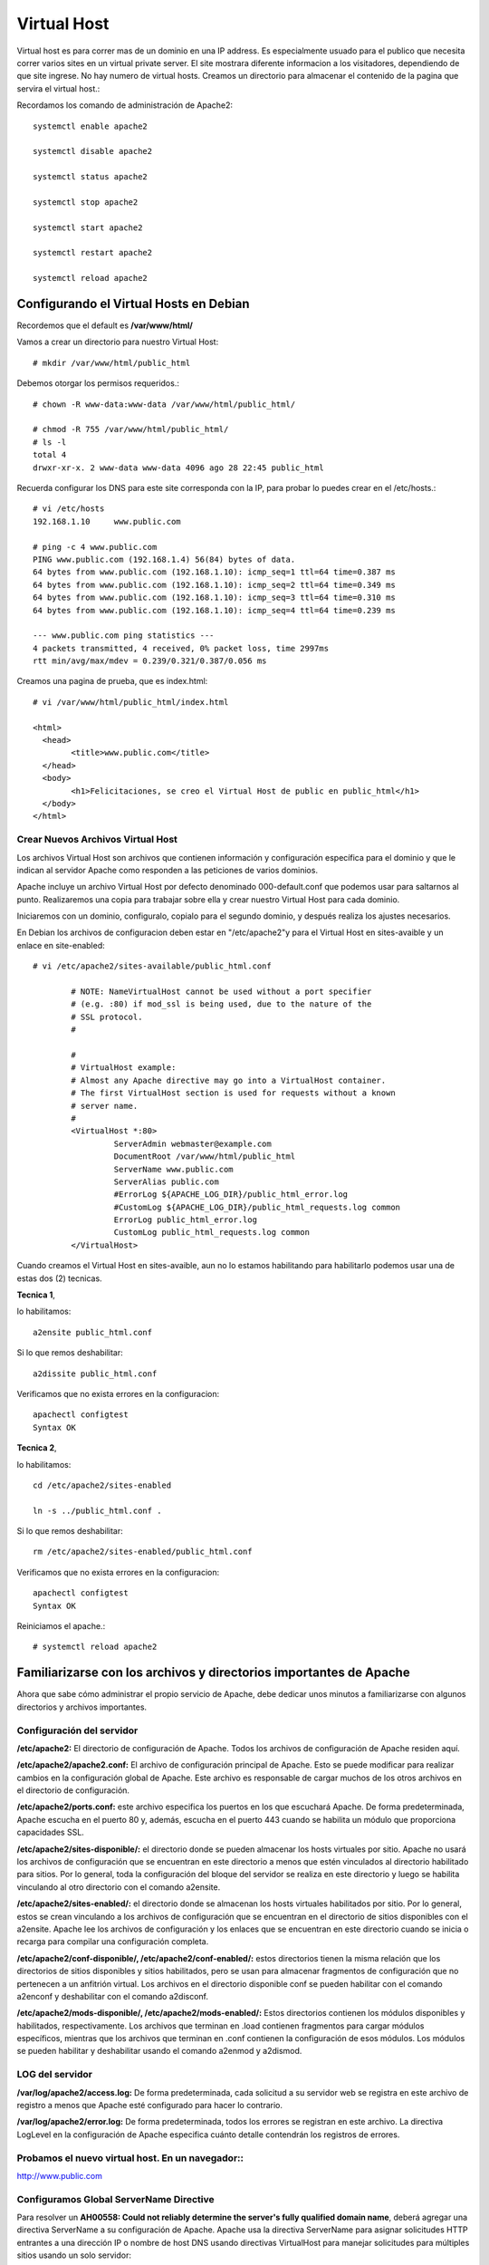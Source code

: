 Virtual Host
=============

Virtual host es para correr mas de un dominio en una IP address. Es especialmente usuado para el publico que necesita correr varios sites en un virtual private server. El site mostrara diferente informacion a los visitadores, dependiendo de que site ingrese. No hay numero de virtual hosts.
Creamos un directorio para almacenar el contenido de la pagina que servira el virtual host.::

Recordamos los comando de administración de Apache2::

	systemctl enable apache2
	
	systemctl disable apache2
	
	systemctl status apache2

	systemctl stop apache2

	systemctl start apache2

	systemctl restart apache2

	systemctl reload apache2

Configurando el Virtual Hosts en Debian
++++++++++++++++++++++++++++++++++++++++

Recordemos que el default es **/var/www/html/**

Vamos a crear un directorio para nuestro Virtual Host::

	# mkdir /var/www/html/public_html

Debemos otorgar los permisos requeridos.::

	# chown -R www-data:www-data /var/www/html/public_html/

	# chmod -R 755 /var/www/html/public_html/
	# ls -l
	total 4
	drwxr-xr-x. 2 www-data www-data 4096 ago 28 22:45 public_html

Recuerda configurar los DNS para este site corresponda con la IP, para probar lo puedes crear en el /etc/hosts.::

	# vi /etc/hosts
	192.168.1.10     www.public.com

	# ping -c 4 www.public.com
	PING www.public.com (192.168.1.4) 56(84) bytes of data.
	64 bytes from www.public.com (192.168.1.10): icmp_seq=1 ttl=64 time=0.387 ms
	64 bytes from www.public.com (192.168.1.10): icmp_seq=2 ttl=64 time=0.349 ms
	64 bytes from www.public.com (192.168.1.10): icmp_seq=3 ttl=64 time=0.310 ms
	64 bytes from www.public.com (192.168.1.10): icmp_seq=4 ttl=64 time=0.239 ms

	--- www.public.com ping statistics ---
	4 packets transmitted, 4 received, 0% packet loss, time 2997ms
	rtt min/avg/max/mdev = 0.239/0.321/0.387/0.056 ms


Creamos una pagina de prueba, que es index.html::

	# vi /var/www/html/public_html/index.html

	<html>
	  <head>
		<title>www.public.com</title>
	  </head>
	  <body>
		<h1>Felicitaciones, se creo el Virtual Host de public en public_html</h1>
	  </body>
	</html>



Crear Nuevos Archivos Virtual Host
--------------------------------


Los archivos Virtual Host son archivos que contienen información y configuración específica para el dominio y que le indican al servidor Apache como responden a las peticiones de varios dominios.

Apache incluye un archivo Virtual Host por defecto denominado 000-default.conf que podemos usar para saltarnos al punto. Realizaremos una copia para trabajar sobre ella y crear nuestro Virtual Host para cada dominio.

Iniciaremos con un dominio, configuralo, copialo para el segundo dominio, y después realiza los ajustes necesarios.

En Debian los archivos de configuracion deben estar en "/etc/apache2"y para el Virtual Host en sites-avaible y un enlace en site-enabled::

	# vi /etc/apache2/sites-available/public_html.conf

		# NOTE: NameVirtualHost cannot be used without a port specifier
		# (e.g. :80) if mod_ssl is being used, due to the nature of the
		# SSL protocol.
		#    

		#    
		# VirtualHost example:
		# Almost any Apache directive may go into a VirtualHost container.
		# The first VirtualHost section is used for requests without a known
		# server name.
		# 
		<VirtualHost *:80>
			 ServerAdmin webmaster@example.com
			 DocumentRoot /var/www/html/public_html
			 ServerName www.public.com
			 ServerAlias public.com
			 #ErrorLog ${APACHE_LOG_DIR}/public_html_error.log
			 #CustomLog ${APACHE_LOG_DIR}/public_html_requests.log common
			 ErrorLog public_html_error.log
			 CustomLog public_html_requests.log common
		</VirtualHost>

Cuando creamos el Virtual Host en sites-avaible, aun no lo estamos habilitando para habilitarlo podemos usar una de estas dos (2) tecnicas.

**Tecnica 1**, 

lo habilitamos::

	a2ensite public_html.conf
	
Si lo que remos deshabilitar::

	a2dissite public_html.conf
	
Verificamos que no exista errores en la configuracion::

	apachectl configtest
	Syntax OK

**Tecnica 2**, 

lo habilitamos::

	cd /etc/apache2/sites-enabled
	
	ln -s ../public_html.conf .
	
Si lo que remos deshabilitar::

	rm /etc/apache2/sites-enabled/public_html.conf
	
Verificamos que no exista errores en la configuracion::

	apachectl configtest
	Syntax OK
	
Reiniciamos el apache.::

	# systemctl reload apache2
	
Familiarizarse con los archivos y directorios importantes de Apache
++++++++++++++++++++++++++++++++++++++++++++++++++++++++++++++++++++

Ahora que sabe cómo administrar el propio servicio de Apache, debe dedicar unos minutos a familiarizarse con algunos directorios y archivos importantes.

Configuración del servidor
------------------------------

**/etc/apache2:** El directorio de configuración de Apache. Todos los archivos de configuración de Apache residen aquí.

**/etc/apache2/apache2.conf:** El archivo de configuración principal de Apache. Esto se puede modificar para realizar cambios en la configuración global de Apache. Este archivo es responsable de cargar muchos de los otros archivos en el directorio de configuración.

**/etc/apache2/ports.conf:** este archivo especifica los puertos en los que escuchará Apache. De forma predeterminada, Apache escucha en el puerto 80 y, además, escucha en el puerto 443 cuando se habilita un módulo que proporciona capacidades SSL.

**/etc/apache2/sites-disponible/:** el directorio donde se pueden almacenar los hosts virtuales por sitio. Apache no usará los archivos de configuración que se encuentran en este directorio a menos que estén vinculados al directorio habilitado para sitios. Por lo general, toda la configuración del bloque del servidor se realiza en este directorio y luego se habilita vinculando al otro directorio con el comando a2ensite.

**/etc/apache2/sites-enabled/:** el directorio donde se almacenan los hosts virtuales habilitados por sitio. Por lo general, estos se crean vinculando a los archivos de configuración que se encuentran en el directorio de sitios disponibles con el a2ensite. Apache lee los archivos de configuración y los enlaces que se encuentran en este directorio cuando se inicia o recarga para compilar una configuración completa.

**/etc/apache2/conf-disponible/, /etc/apache2/conf-enabled/:** estos directorios tienen la misma relación que los directorios de sitios disponibles y sitios habilitados, pero se usan para almacenar fragmentos de configuración que no pertenecen a un anfitrión virtual. Los archivos en el directorio disponible conf se pueden habilitar con el comando a2enconf y deshabilitar con el comando a2disconf.

**/etc/apache2/mods-disponible/, /etc/apache2/mods-enabled/:** Estos directorios contienen los módulos disponibles y habilitados, respectivamente. Los archivos que terminan en .load contienen fragmentos para cargar módulos específicos, mientras que los archivos que terminan en .conf contienen la configuración de esos módulos. Los módulos se pueden habilitar y deshabilitar usando el comando a2enmod y a2dismod.

LOG del servidor
--------------------

**/var/log/apache2/access.log:** De forma predeterminada, cada solicitud a su servidor web se registra en este archivo de registro a menos que Apache esté configurado para hacer lo contrario.

**/var/log/apache2/error.log:** De forma predeterminada, todos los errores se registran en este archivo. La directiva LogLevel en la configuración de Apache especifica cuánto detalle contendrán los registros de errores.

Probamos el nuevo virtual host. En un navegador::
----------------------------------------------------

http://www.public.com



Configuramos Global ServerName Directive
--------------------------------------------

Para resolver un **AH00558: Could not reliably determine the server's fully qualified domain name**, deberá agregar una directiva ServerName a su configuración de Apache. Apache usa la directiva ServerName para asignar solicitudes HTTP entrantes a una dirección IP o nombre de host DNS usando directivas VirtualHost para manejar solicitudes para múltiples sitios usando un solo servidor::

	vi /etc/apache2/apache2.conf

	. . .
	# Include the virtual host configurations:
	IncludeOptional sites-enabled/*.conf

	# vim: syntax=apache ts=4 sw=4 sts=4 sr noet
	ServerName 127.0.0.1


